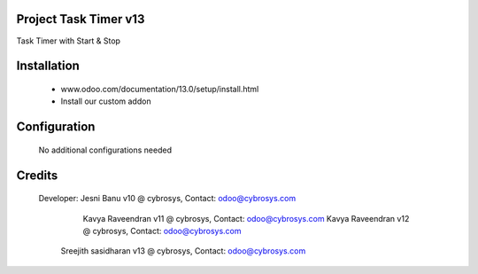 Project Task Timer v13
======================================
Task Timer with Start & Stop 

Installation
============
	- www.odoo.com/documentation/13.0/setup/install.html
	- Install our custom addon

Configuration
=============

    No additional configurations needed

Credits
=======
    Developer: Jesni Banu v10 @ cybrosys, Contact: odoo@cybrosys.com
	       Kavya Raveendran v11 @ cybrosys, Contact: odoo@cybrosys.com
	       Kavya Raveendran v12 @ cybrosys, Contact: odoo@cybrosys.com
           Sreejith sasidharan v13 @ cybrosys, Contact: odoo@cybrosys.com
